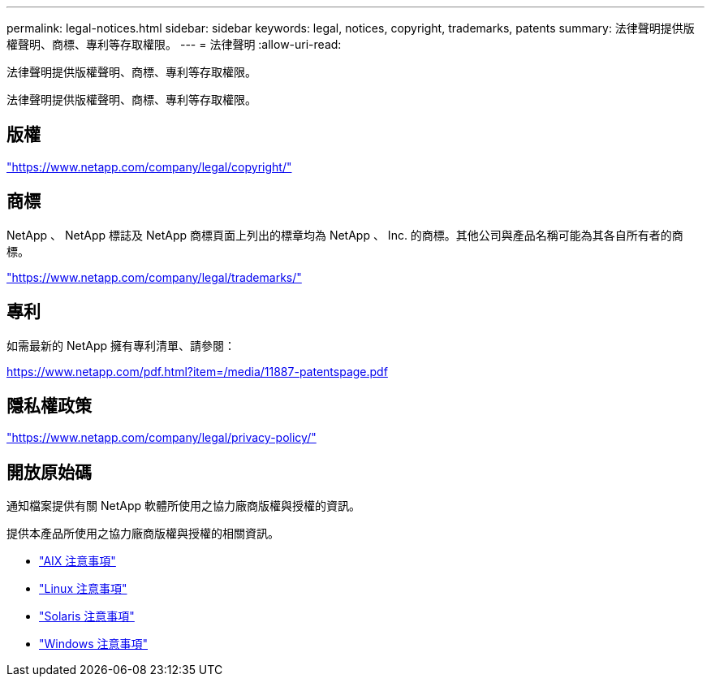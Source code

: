 ---
permalink: legal-notices.html 
sidebar: sidebar 
keywords: legal, notices, copyright, trademarks, patents 
summary: 法律聲明提供版權聲明、商標、專利等存取權限。 
---
= 法律聲明
:allow-uri-read: 


[role="lead"]
法律聲明提供版權聲明、商標、專利等存取權限。

[role="lead"]
法律聲明提供版權聲明、商標、專利等存取權限。



== 版權

link:https://www.netapp.com/company/legal/copyright/["https://www.netapp.com/company/legal/copyright/"^]



== 商標

NetApp 、 NetApp 標誌及 NetApp 商標頁面上列出的標章均為 NetApp 、 Inc. 的商標。其他公司與產品名稱可能為其各自所有者的商標。

link:https://www.netapp.com/company/legal/trademarks/["https://www.netapp.com/company/legal/trademarks/"^]



== 專利

如需最新的 NetApp 擁有專利清單、請參閱：

link:https://www.netapp.com/pdf.html?item=/media/11887-patentspage.pdf["https://www.netapp.com/pdf.html?item=/media/11887-patentspage.pdf"^]



== 隱私權政策

link:https://www.netapp.com/company/legal/privacy-policy/["https://www.netapp.com/company/legal/privacy-policy/"^]



== 開放原始碼

通知檔案提供有關 NetApp 軟體所使用之協力廠商版權與授權的資訊。

提供本產品所使用之協力廠商版權與授權的相關資訊。

* link:./media/Notices-AIX61-2023.pdf["AIX 注意事項"^]
* link:./media/Linux_Unified_Host_Utilities.pdf["Linux 注意事項"^]
* link:./media/Solaris_Host_Utilities-2017.09.12-01.25.35.pdf["Solaris 注意事項"^]
* link:./media/Windows_Unified_Host_Utilities_(WUHU)Notice.pdf["Windows 注意事項"^]

